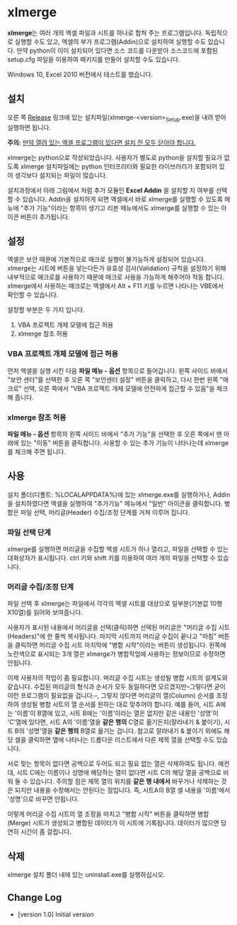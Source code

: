 * xlmerge
*xlmerge*​는 여러 개의 엑셀 파일과 시트를 하나로 합쳐 주는 프로그램입니다.
독립적으로 실행할 수도 있고, 엑셀의 부가 프로그램(Addin)으로 설치하여 실행할 수도 있습니다. 만약 python이 이미 설치되어 있다면 소스 코드를 다운받아 소스코드에 포함된 setup.cfg 파일을 이용하여 패키지를 만들어 설치할 수도 있습니다.

Windows 10, Excel 2010 버전에서 테스트를 했습니다.

** 설치
오른 쪽 [[https://github.com/june3474/xlmerge/releases][Release]] 링크에 있는 설치파일(xlmerge-<version>_Setup.exe)을 내려 받아 실행하면 됩니다.

*주의:* _만약 열려 있는 엑셀 프로그램이 있다면 설치 전 모두 닫아야 합니다._

xlmerge는 python으로 작성되었습니다. 사용자가 별도로 python을 설치할 필요가 없도록 xlmerge 설치파일에는 python 인터프리터와 필요한 라이브러리가 포함되어 있어 생각보다 설치되는 파일이 많습니다.

설치과정에서 아래 그림에서 처럼 추가 모듈인 *Excel Addin* 을 설치할 지 여부를 선택할 수 있습니다.
Addin을 설치하게 되면 엑셀에서 바로 xlmerge를 실행할 수 있도록 메뉴에 "추가 기능"이라는 항목이
생기고 리본 메뉴에서도 xlmerge를 실행할 수 있는 아이콘 버튼이 추가됩니다.

[[file:docs/images/setup.PNG]]

[[file:docs/images/addin.PNG]]

** 설정
엑셀은 보안 때문에 기본적으로 매크로 실행이 불가능하게 설정되어 있습니다.
xlmerge는 시트에 버튼을 넣는다든가 유효성 검사(Validation) 규칙을 설정하기 위해 내부적으로 매크로를
사용하기 때문에 매크로 사용을 가능하게 해주어야 작동 합니다.
xlmerge에서 사용하는 매크로는 엑셀에서 Alt + F11 키를 누르면 나타나는 VBE에서 확인할 수 있습니다.

설정할 부분은 두 가지 입니다.
1) VBA 프로젝트 개체 모델에 접근 허용 
2) xlmerge 참조 허용

*** *VBA 프로젝트 개체 모델에 접근 허용*
먼저 엑셀을 실행 시킨 다음 *파일 메뉴 - 옵션* 항목으로 들어갑니다.
왼쪽 사이드 바에서 "보안 센터"를 선택한 후 오른 쪽 "보안센터 설정" 버튼을 클릭하고, 다시 한번
왼쪽 "매크로" 선택, 오른 쪽에서 "VBA 프로젝트 개체 모델에 안전하게 접근할 수 있음"을 체크해 줍니다.

[[file:docs/images/sec.PNG]]
[[file:docs/images/sec_setting.PNG]]

*** *xlmerge 참조 허용*
*파일 메뉴 - 옵션* 항목의 왼쪽 사이드 바에서 "추가 기능"을 선택한 후 오른 쪽에서 맨 아래에 있는
"이동" 버튼을 클릭합니다. 사용할 수 있는 추가 기능이 나타나는데 xlmerge를 체크해 주면 됩니다.

[[file:docs/images/additional.PNG]]

** 사용
설치 폴더(디폴트: %LOCALAPPDATA%\xlemrge)에 있는 xlmerge.exe를 실행하거나, Addin을 설치하였다면 엑셀을 실행하여 "추가기능" 메뉴에서
"일반" 아이콘을 클릭합니다. 
병합은 파일 선택, 머리글(Header) 수집/조정 단계를 거쳐 이루어 집니다.

*** 파일 선택 단계
xlmerge를 실행하면 머리글을 수집할 엑셀 시트가 하나 열리고, 파일을 선택할 수 있는 대화상자가 표시됩니다.
ctrl 키와 shift 키를 이용하여 여러 개의 파일을 선택할 수 있습니다.

*** 머리글 수집/조정 단계
파일 선택 후 xlmerge는 파일에서 각각의  엑셀 시트를 대상으로 일부분(기본값 10행X10열)를 읽어와 보여줍니다.

[[file:docs/images/headerSelector.PNG]]

사용자가 표시된 내용에서 머리글을 선택(클릭)하면 선택된 머리글은 "머리글 수집 시트(Headers)"에 한 줄씩 복사됩니다.
마지막 시트까지 머리글 수집이 끝나고 "마침" 버튼을 클릭하면  머리글 수집 시트 마지막에 "병합 시작"이라는 버튼이 생성됩니다.
왼쪽에 노란색으로 표시되는 3개 열은 xlmerge가 병합작업에 사용하는 정보이므로 수정하면 안됩니다.

[[file:docs/images/headerSheet.PNG]]

이제 사용자의 작업이 좀 필요합니다. 머리글 수집 시트는 생성될 병합 시트의 설계도와 같습니다.
수집된 머리글의 형식과 순서가 모두 동일하다면 모르겠지만--그렇다면 굳이 이런 프로그램이 필요없을 겁니다.--, 그렇지 않다면
머리글의 열(Column) 순서를 조정하여 생성될 병합 시트의 열 순서를 원하는 대로 맞추어야 합니다.
예를 들어, 시트 A에는 '이름'이 B열에 있고, 시트 B에는 '이름'이라는 열은 없지만 같은 내용인 '성명'이 'C'열에 있다면,
시트 A의 '이름'열을 *같은 행의* C열로 옮기든지(잘라내기 & 붙이기), 시트 B의 '성명'열을 *같은 행의* B열로 옮기는 겁니다.
참고로 잘라내기 & 붙이기 외에도 해당 셀을 클릭하면 옆에 나타나는 드롭다운 리스트에서 다른 제목 열을 선택할 수도 있습니다.

서로 맞는 항목이 없다면 공백으로 두어도 되고 필요 없는 열은 삭제하여도 됩니다. 예컨대, 시트 C에는 이름이나 성명에 해당하는
열이 없다면 시트 C의 해당 열을 공백으로 비워 둘 수 있습니다.
주의할 점은 제목 열의 위치를 *같은 행 내에서* 바꾸거나 삭제하는 것은 되지만 내용을 수정해서는 안된다는 점입니다.
즉, 시트A의 B열 셀 내용을 '이름'에서 '성명'으로 바꾸면 안됩니다.

이렇게 머리글 수집 시트의 열 조정을 마치고 "병합 시작" 버튼을 클릭하면 병합(Merge) 시트가 생성되고 병합된 데이터가 이 시트에 기록됩니다.
데이터가 많으면 당연히 시간이 좀 걸립니다.

** 삭제
xlmerge 설치 폴더 내에 있는 uninstall.exe를 실행하십시오.
 
** Change Log
- [version 1.0] Initial version
